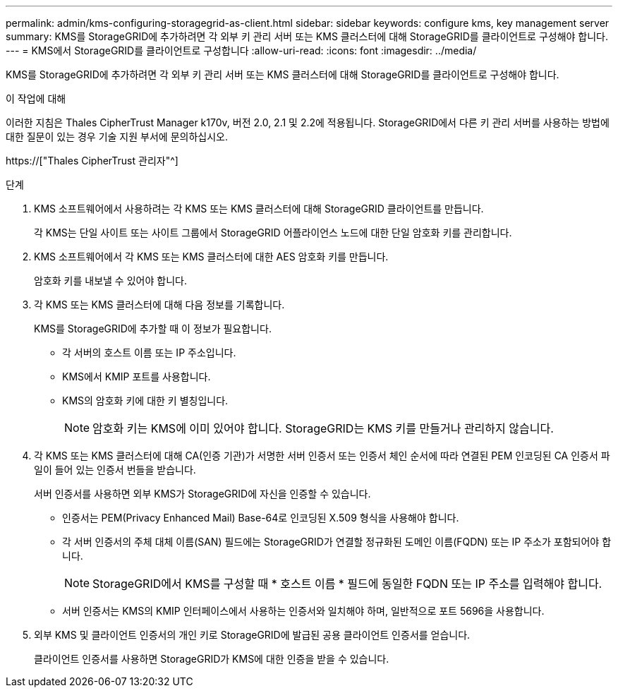 ---
permalink: admin/kms-configuring-storagegrid-as-client.html 
sidebar: sidebar 
keywords: configure kms, key management server 
summary: KMS를 StorageGRID에 추가하려면 각 외부 키 관리 서버 또는 KMS 클러스터에 대해 StorageGRID를 클라이언트로 구성해야 합니다. 
---
= KMS에서 StorageGRID를 클라이언트로 구성합니다
:allow-uri-read: 
:icons: font
:imagesdir: ../media/


[role="lead"]
KMS를 StorageGRID에 추가하려면 각 외부 키 관리 서버 또는 KMS 클러스터에 대해 StorageGRID를 클라이언트로 구성해야 합니다.

.이 작업에 대해
이러한 지침은 Thales CipherTrust Manager k170v, 버전 2.0, 2.1 및 2.2에 적용됩니다. StorageGRID에서 다른 키 관리 서버를 사용하는 방법에 대한 질문이 있는 경우 기술 지원 부서에 문의하십시오.

https://["Thales CipherTrust 관리자"^]

.단계
. KMS 소프트웨어에서 사용하려는 각 KMS 또는 KMS 클러스터에 대해 StorageGRID 클라이언트를 만듭니다.
+
각 KMS는 단일 사이트 또는 사이트 그룹에서 StorageGRID 어플라이언스 노드에 대한 단일 암호화 키를 관리합니다.

. KMS 소프트웨어에서 각 KMS 또는 KMS 클러스터에 대한 AES 암호화 키를 만듭니다.
+
암호화 키를 내보낼 수 있어야 합니다.

. 각 KMS 또는 KMS 클러스터에 대해 다음 정보를 기록합니다.
+
KMS를 StorageGRID에 추가할 때 이 정보가 필요합니다.

+
** 각 서버의 호스트 이름 또는 IP 주소입니다.
** KMS에서 KMIP 포트를 사용합니다.
** KMS의 암호화 키에 대한 키 별칭입니다.
+

NOTE: 암호화 키는 KMS에 이미 있어야 합니다. StorageGRID는 KMS 키를 만들거나 관리하지 않습니다.



. 각 KMS 또는 KMS 클러스터에 대해 CA(인증 기관)가 서명한 서버 인증서 또는 인증서 체인 순서에 따라 연결된 PEM 인코딩된 CA 인증서 파일이 들어 있는 인증서 번들을 받습니다.
+
서버 인증서를 사용하면 외부 KMS가 StorageGRID에 자신을 인증할 수 있습니다.

+
** 인증서는 PEM(Privacy Enhanced Mail) Base-64로 인코딩된 X.509 형식을 사용해야 합니다.
** 각 서버 인증서의 주체 대체 이름(SAN) 필드에는 StorageGRID가 연결할 정규화된 도메인 이름(FQDN) 또는 IP 주소가 포함되어야 합니다.
+

NOTE: StorageGRID에서 KMS를 구성할 때 * 호스트 이름 * 필드에 동일한 FQDN 또는 IP 주소를 입력해야 합니다.

** 서버 인증서는 KMS의 KMIP 인터페이스에서 사용하는 인증서와 일치해야 하며, 일반적으로 포트 5696을 사용합니다.


. 외부 KMS 및 클라이언트 인증서의 개인 키로 StorageGRID에 발급된 공용 클라이언트 인증서를 얻습니다.
+
클라이언트 인증서를 사용하면 StorageGRID가 KMS에 대한 인증을 받을 수 있습니다.


